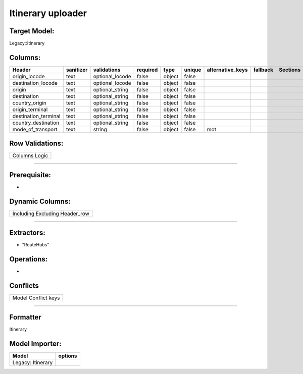 .. _itinerary_uploader:

============================================
Itinerary uploader
============================================

Target Model:
=============

Legacy::Itinerary

Columns:
========

+----------------------+-----------+----------------+-----------+------+--------+------------------+-----------+----------+
| Header               | sanitizer | validations    | required  | type | unique | alternative_keys | fallback  | Sections |
|                      |           |                |           |      |        |                  |           |          |
|                      |           |                |           |      |        |                  |           |          |
+======================+===========+================+===========+======+========+==================+===========+==========+
| origin_locode        | text      | optional_locode| false     |object| false  |                  |           |          |
|                      |           |                |           |      |        |                  |           |          |
|                      |           |                |           |      |        |                  |           |          |
+----------------------+-----------+----------------+-----------+------+--------+------------------+-----------+----------+
| destination_locode   | text      | optional_locode| false     |object| false  |                  |           |          |
|                      |           |                |           |      |        |                  |           |          |
|                      |           |                |           |      |        |                  |           |          |
+----------------------+-----------+----------------+-----------+------+--------+------------------+-----------+----------+
| origin               | text      | optional_string| false     |object| false  |                  |           |          |
|                      |           |                |           |      |        |                  |           |          |
|                      |           |                |           |      |        |                  |           |          |
+----------------------+-----------+----------------+-----------+------+--------+------------------+-----------+----------+
| destination          | text      | optional_string| false     |object| false  |                  |           |          |
|                      |           |                |           |      |        |                  |           |          |
|                      |           |                |           |      |        |                  |           |          |
+----------------------+-----------+----------------+-----------+------+--------+------------------+-----------+----------+
| country_origin       | text      | optional_string| false     |object| false  |                  |           |          |
|                      |           |                |           |      |        |                  |           |          |
|                      |           |                |           |      |        |                  |           |          |
+----------------------+-----------+----------------+-----------+------+--------+------------------+-----------+----------+
| origin_terminal      | text      | optional_string| false     |object| false  |                  |           |          |
|                      |           |                |           |      |        |                  |           |          |
|                      |           |                |           |      |        |                  |           |          |
+----------------------+-----------+----------------+-----------+------+--------+------------------+-----------+----------+
| destination_terminal | text      | optional_string| false     |object| false  |                  |           |          |
|                      |           |                |           |      |        |                  |           |          |
|                      |           |                |           |      |        |                  |           |          |
+----------------------+-----------+----------------+-----------+------+--------+------------------+-----------+----------+
| country_destination  | text      | optional_string| false     |object| false  |                  |           |          |
|                      |           |                |           |      |        |                  |           |          |
|                      |           |                |           |      |        |                  |           |          |
+----------------------+-----------+----------------+-----------+------+--------+------------------+-----------+----------+
| mode_of_transport    | text      | string         | false     |object| false  | mot              |           |          |
|                      |           |                |           |      |        |                  |           |          |
|                      |           |                |           |      |        |                  |           |          |
+----------------------+-----------+----------------+-----------+------+--------+------------------+-----------+----------+

Row Validations:
================

+---------------+
| Columns Logic |
+---------------+

--------------

Prerequisite:
=============

-  

Dynamic Columns:
================

+--------------------------------+
| Including Excluding Header_row |
+--------------------------------+

--------------

Extractors:
===========

-  "RouteHubs"

Operations:
===========

-  

Conflicts
=========

+---------------------+
| Model Conflict keys |
+---------------------+

--------------

Formatter
=========

Itinerary

Model Importer:
===============

+----------------------------------+----------------------------------+
| Model                            | options                          |
+==================================+==================================+
| Legacy::Itinerary                |                                  |
+----------------------------------+----------------------------------+
